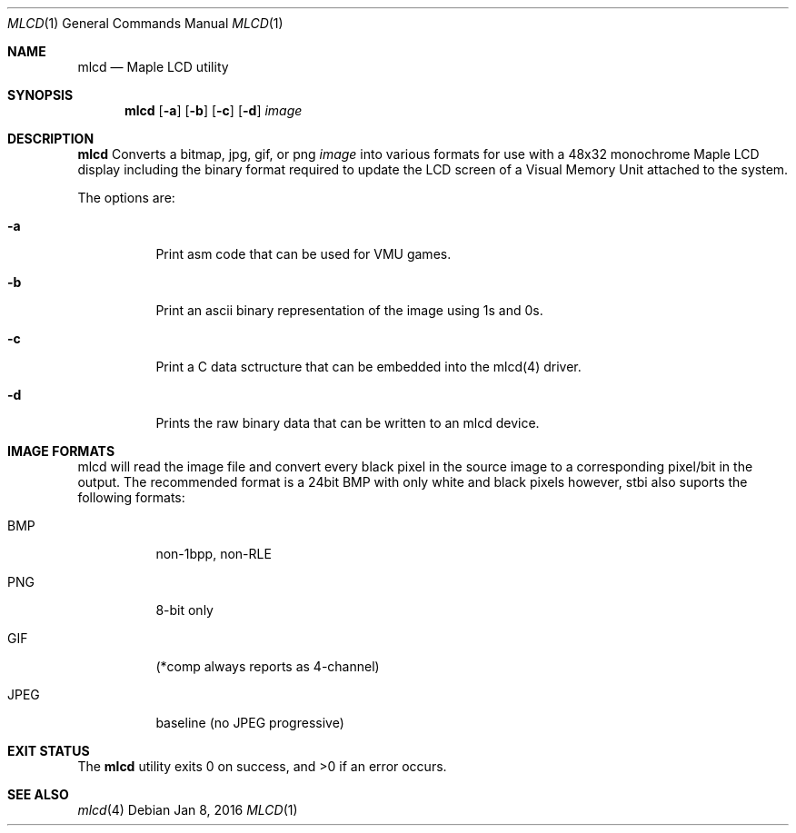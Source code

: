 .Dd Jan 8, 2016
.Dt MLCD 1
.Os
.Sh NAME
.Nm mlcd
.Nd Maple LCD utility
.Sh SYNOPSIS
.Nm
.Op Fl a
.Op Fl b
.Op Fl c
.Op Fl d
.Ar image
.Sh DESCRIPTION
.Nm
Converts a bitmap, jpg, gif, or png
.Ar image
into various formats for use with a 48x32 monochrome Maple LCD display 
including the binary format required to update the LCD screen of a
Visual Memory Unit attached to the system.
.Pp
The options are:
.Bl -tag -width Ds
.It Fl a
Print asm code that can be used for VMU games.
.It Fl b
Print an ascii binary representation of the image using 1s and 0s.
.It Fl c
Print a C data sctructure that can be embedded into the mlcd(4) driver.
.It Fl d
Prints the raw binary data that can be written to an mlcd device.
.El
.Sh IMAGE FORMATS
mlcd will read the image file and convert every black pixel in the source image to a corresponding pixel/bit in the output.  The recommended format is a 24bit BMP with only white and black pixels however, stbi also suports the following formats:
.Bl -tag -width Ds
.It BMP
non-1bpp, non-RLE
.It PNG
8-bit only
.It GIF
(*comp always reports as 4-channel)
.It JPEG
baseline (no JPEG progressive)
.Sh EXIT STATUS
.Ex -std
.Sh SEE ALSO
.Xr mlcd 4
